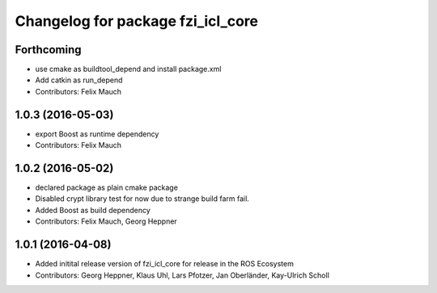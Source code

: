^^^^^^^^^^^^^^^^^^^^^^^^^^^^^^^^^^
Changelog for package fzi_icl_core
^^^^^^^^^^^^^^^^^^^^^^^^^^^^^^^^^^

Forthcoming
-----------
* use cmake as buildtool_depend and install package.xml
* Add catkin as run_depend
* Contributors: Felix Mauch

1.0.3 (2016-05-03)
------------------
* export Boost as runtime dependency
* Contributors: Felix Mauch

1.0.2 (2016-05-02)
------------------
* declared package as plain cmake package
* Disabled crypt library test for now due to strange build farm fail.
* Added Boost as build dependency
* Contributors: Felix Mauch, Georg Heppner

1.0.1 (2016-04-08)
------------------
* Added initital release version of fzi_icl_core for release in the ROS Ecosystem
* Contributors: Georg Heppner, Klaus Uhl, Lars Pfotzer, Jan Oberländer, Kay-Ulrich Scholl
